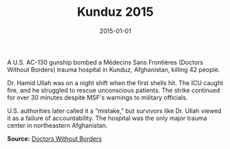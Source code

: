 #+TITLE: Kunduz 2015
#+DATE: 2015-01-01
#+HUGO_BASE_DIR: ../../
#+HUGO_SECTION: essays
#+HUGO_TAGS: Civilians
#+EXPORT_FILE_NAME: 38-29-Kunduz-2015.org
#+LOCATION: Afghanistan
#+YEAR: 2015


A U.S. AC-130 gunship bombed a Médecins Sans Frontières (Doctors Without Borders) trauma hospital in Kunduz, Afghanistan, killing 42 people.

Dr. Hamid Ullah was on a night shift when the first shells hit. The ICU caught fire, and he struggled to rescue unconscious patients. The strike continued for over 30 minutes despite MSF's warnings to military officials.

U.S. authorities later called it a “mistake,” but survivors like Dr. Ullah viewed it as a failure of accountability. The hospital was the only major trauma center in northeastern Afghanistan.

**Source:** [[https://www.doctorswithoutborders.org/what-we-do/news-stories/news/kunduz-hospital-attack-what-happened][Doctors Without Borders]]
